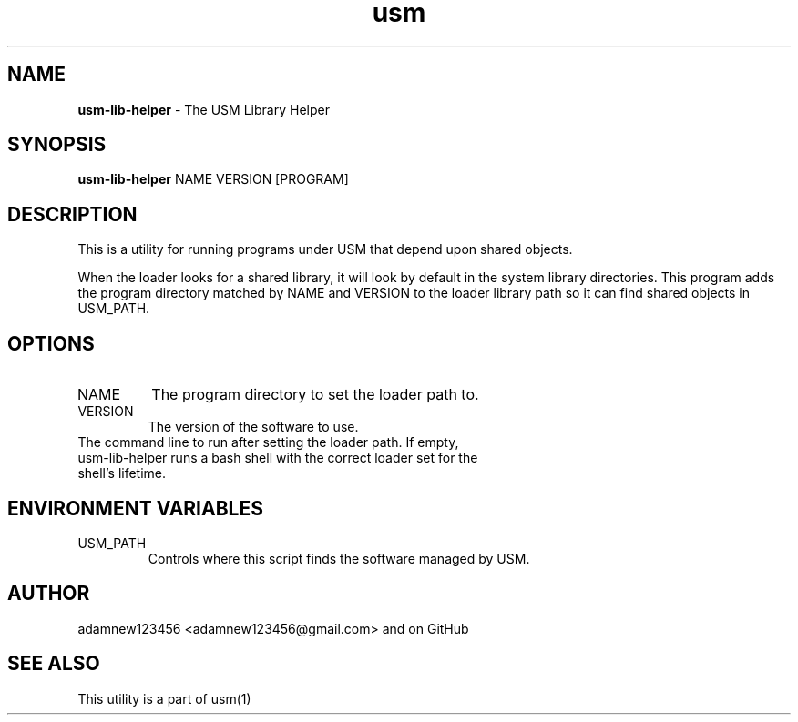.TH usm 1 "27 May 2014" "Version 2.0" "USM LIBRARY HELPER"
.SH NAME
.B usm-lib-helper
\- The USM Library Helper
.SH SYNOPSIS
.B usm-lib-helper
NAME
VERSION
[PROGRAM]
.SH DESCRIPTION
This is a utility for running programs under USM that depend upon shared objects.
.PP
When the loader looks for a shared library, it will look by default in the 
system library directories. This program adds the program directory matched by 
NAME and VERSION to the loader library path so it can find shared objects in
USM_PATH.
.SH OPTIONS
.TP
NAME
The program directory to set the loader path to. 
.TP
VERSION
The version of the software to use.
.TP program
The command line to run after setting the loader path. If empty, usm-lib-helper runs a bash shell with the correct loader set for the shell's lifetime.
.SH ENVIRONMENT VARIABLES
.TP
USM_PATH
Controls where this script finds the software managed by USM.
.SH AUTHOR
adamnew123456 <adamnew123456@gmail.com> and on GitHub
.SH SEE ALSO
This utility is a part of usm(1)
